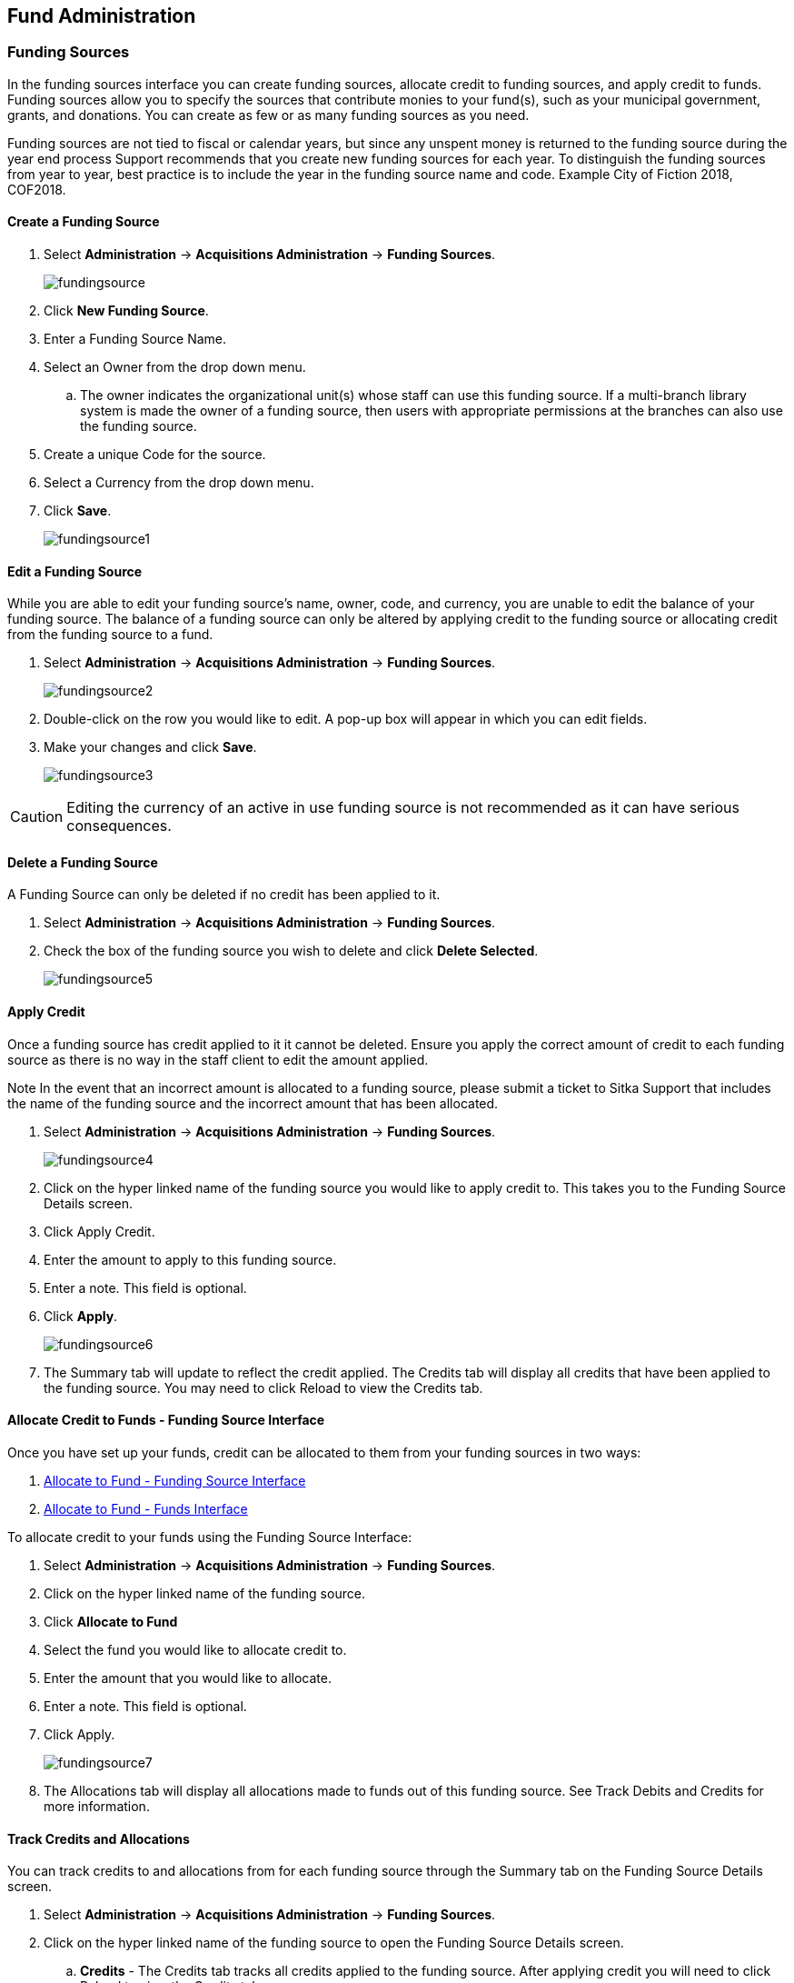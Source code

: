 Fund Administration
-------------------

Funding Sources
~~~~~~~~~~~~~~~

In the funding sources interface you can create funding sources, allocate credit to funding sources, and apply credit to funds. Funding sources allow you to specify the sources that contribute monies to your fund(s), such as your municipal government, grants, and donations. You can create as few or as many funding sources as you need.

Funding sources are not tied to fiscal or calendar years, but since any unspent money is returned to the funding source during the year end process Support recommends that you create new funding sources for each year. To distinguish the funding sources from year to year, best practice is to include the year in the funding source name and code. Example City of Fiction 2018, COF2018.

Create a Funding Source
^^^^^^^^^^^^^^^^^^^^^^^

. Select *Administration* -> *Acquisitions Administration* -> *Funding Sources*.
+
image::images/administration/fundingsource.png[]
+
. Click *New Funding Source*.
. Enter a Funding Source Name.
. Select an Owner from the drop down menu.
.. The owner indicates the organizational unit(s) whose staff can use this funding source. If a multi-branch library system is made the owner of a funding source, then users with appropriate permissions at the branches can also use the funding source.
. Create a unique Code for the source.
. Select a Currency from the drop down menu.
. Click *Save*.
+
image::images/administration/fundingsource1.png[]


Edit a Funding Source
^^^^^^^^^^^^^^^^^^^^^

While you are able to edit your funding source's name, owner, code, and currency, you are unable to edit the balance of your funding source. The balance of a funding source can only be altered by applying credit to the funding source or allocating credit from the funding source to a fund.

. Select *Administration* -> *Acquisitions Administration* -> *Funding Sources*.
+
image::images/administration/fundingsource2.png[]
+
. Double-click on the row you would like to edit. A pop-up box will appear in which you can edit fields.
. Make your changes and click *Save*.
+
image::images/administration/fundingsource3.png[]

CAUTION: Editing the currency of an active in use funding source is not recommended as it can have serious consequences.

Delete a Funding Source
^^^^^^^^^^^^^^^^^^^^^^^

A Funding Source can only be deleted if no credit has been applied to it.

. Select *Administration* -> *Acquisitions Administration* -> *Funding Sources*.
. Check the box of the funding source you wish to delete and click *Delete Selected*.
+
image::images/administration/fundingsource5.png[]



Apply Credit
^^^^^^^^^^^^

Once a funding source has credit applied to it it cannot be deleted. Ensure you apply the correct amount of credit to each funding source as there is no way in the staff client to edit the amount applied.

Note In the event that an incorrect amount is allocated to a funding source, please submit a ticket to Sitka Support that includes the name of the funding source and the incorrect amount that has been allocated.

. Select *Administration* -> *Acquisitions Administration* -> *Funding Sources*.
+
image::images/administration/fundingsource4.png[]
+
. Click on the hyper linked name of the funding source you would like to apply credit to. This takes you to the Funding Source Details screen.
. Click Apply Credit.
. Enter the amount to apply to this funding source.
. Enter a note. This field is optional.
. Click *Apply*.
+
image::images/administration/fundingsource6.png[]
+
. The Summary tab will update to reflect the credit applied. The Credits tab will display all credits that have been applied to the funding source. You may need to click Reload to view the Credits tab.

Allocate Credit to Funds - Funding Source Interface
^^^^^^^^^^^^^^^^^^^^^^^^^^^^^^^^^^^^^^^^^^^^^^^^^^^

Once you have set up your funds, credit can be allocated to them from your funding sources in two ways:

. xref:allocate-fund-source[]
. xref:allocate-funds[]

To allocate credit to your funds using the Funding Source Interface:

anchor:allocate-fund-source[Allocate to Fund - Funding Source Interface]

. Select *Administration* -> *Acquisitions Administration* -> *Funding Sources*.
. Click on the hyper linked name of the funding source.
. Click *Allocate to Fund*
. Select the fund you would like to allocate credit to.
. Enter the amount that you would like to allocate.
. Enter a note. This field is optional.
. Click Apply.
+
image::images/administration/fundingsource7.png[]
+
. The Allocations tab will display all allocations made to funds out of this funding source. See Track Debits and Credits for more information.

Track Credits and Allocations
^^^^^^^^^^^^^^^^^^^^^^^^^^^^^

You can track credits to and allocations from for each funding source through the Summary tab on the Funding Source Details screen.

. Select *Administration* -> *Acquisitions Administration* -> *Funding Sources*.
. Click on the hyper linked name of the funding source to open the Funding Source Details screen.
.. *Credits* - The Credits tab tracks all credits applied to the funding source. After applying credit you will need to click Reload to view the Credits tab.
+
image::images/administration/fundingsourcecredit.png[]
+
.. *Debits* - The Allocations tab tracks all allocations from the funding source to funds. After allocating to a fund you will need to click Reload to view the Allocations tab.
+
image::images/administration/fundingsourcedebit.png[]


Funds
~~~~~

Funds should be created for every budget you wish to track. For some libraries this may be a fund per individual collection. Other libraries may only use one fund for all purchasing. Libraries may want to create funds specifically for non-bibliographic purchases, such as processing supplies, or for other charges such as charges for MARC records.

Multi-branch libraries may have a single set of funds for their entire system, a set of funds for each branch, or may use a combination of funds at the branch and system levels.

Create a Fund
^^^^^^^^^^^^^

. Click *Administration* -> *Acquisitions Administration* -> *Funds*
. Click New Fund.
. Enter a Name for the fund. There is no limit to the number of characters that can be entered in this field.
. Create a unique Code for the fund. There is no limit to the number of characters that can be entered in this field.
. Please add your library short code to the end of all fund codes. Example AF_ZSP
. Enter a year for the fund. This can be a fiscal year or a calendar year. The format of the year is YYYY.
. Select an org unit from the drop down menu. The org unit indicates the organizational unit(s) whose staff can use this fund.
.. In a multi-branch system funds may be set to the top organizational unit, the organizational units for branches, or a combination.
. Select a Currency Type from the drop down menu. When a fund is applied to a line item or copy the price of the item will be encumbered in the currency associated with the fund.
. Check the Active box to activate this fund. You cannot make purchases from an inactive fund.
. Enter a Balance Stop Percent. The balance stop percent prevents you from making purchases when only a specified amount of the fund remains. For example, if you want the fund to stop purchases after 95% of the fund has been spent, then you would enter 95 in the field. When the fund reaches its Balance Stop Percent, it will appear in red when you apply funds to copies.
.. If this field is left blank it is possible to overspend the fund.
. The Balance Stop Percent can be adjusted as needed throughout your fiscal year.
. Enter a Balance Warning Percent. The balance warning percent gives you a warning that the fund is low. You can specify any percent. For example, if you want to be warned when 90% of the fund has been spent, then you would enter 90 in the field. When the fund reaches its Balance Warning Percent, it will appear in yellow when you apply funds to copies.
. The Balance Warning Percent can be adjusted as needed throughout your fiscal year.
. Check the Propagate box to propagate funds. When you propagate a fund, Evergreen will create a new fund for the following fiscal year with the same parameters as your current fund. All of the settings transfer except for the year and the amount of money in the fund. Propagation occurs during the fiscal year close-out operation.
. Check the Rollover box if you would like to roll over remaining funds and/or encumbrances during the fiscal year close-out operation into the same fund for the next year.
. Click Save.
. Click Reload.


Edit a Fund
^^^^^^^^^^^

While you are able to edit your fund's name, owner, and code you are unable to edit the balance of your fund. A fund's balance can be adjusted by allocating monies to the fund or transferring monies to another fund.

. Select *Administration* -> *Acquisitions Administration* -> *Funds*.
. Double-click on the row you would like to edit. A pop-up box will appear in which you can edit the fields.
. Make your changes and click *Save*.

NOTE: Do Not edit the currency of an active in-use fund.

CAUTION: If you load vendor records make sure you let your vendors know about any changes you make to 
fund codes that are used in their templates.  If the fund code doesn't match between Evergreen and the 
$f in the templates your MARC records will not load.


Delete a Fund
^^^^^^^^^^^^^

It is possible to delete a fund by checking the box of the fund you wish to delete and clicking Delete Selected.

A Fund can only be deleted if no credit has been applied to it.

Allocate to Funds - Funds Interface
^^^^^^^^^^^^^^^^^^^^^^^^^^^^^^^^^^^

anchor:allocate-funds[Allocate to Fund - Funds Interface]

To allocate credits using the Fund Interface:

. Select *Administration* -> *Acquisitions Administration* -> *Funds*.
. Click the hyper linked name of the fund. The Fund Details screen will appear.
. Click *Create Allocation*.
. Choose the Funding Source from the drop down menu.
. Enter the amount you would like to apply to the fund from the funding source.
. Enter a note. (Optional).
. Click *Apply*.

Transfer Credit Between Funds
^^^^^^^^^^^^^^^^^^^^^^^^^^^^^
The credits that you allocate to funds can be transferred between funds if desired. The system tracks these transfers.

. Select *Administration* -> *Acquisitions Administration* -> *Funds*.
. Click the hyper linked name of the fund. The Fund Details screen will appear.
. Click *Transfer Money*.
. Enter the amount you would like to transfer.
. From the drop down menu, select the code of the destination fund.
. Enter a note. (Optional).
. Click *Transfer*.
. Click *OK* to the pop that appears to confirm that you are ready to commit the transfer.

Track Balances and Expenditures
^^^^^^^^^^^^^^^^^^^^^^^^^^^^^^^

The Fund Details screen allows you to track a fund's balance, encumbrances, and amount spent.

. Select *Administration* -> *Acquisitions Administration* -> *Funds*.
. Click the hyper linked name of the fund. The Fund Details screen will appear.

* *Summary* - The summary tab allows you to track the following:
** _Balance_ - The balance is calculated by subtracting both spent and encumbered funds from the total allocated to the fund.
**  _Total Allocated_ - This amount is the total monies allocated from the Funding Source(s).
**  _Spent Balance_ - This balance is calculated by subtracting only the funds that been invoiced, and so spent, from the total allocated to the fund. It does not included encumbrances.
**  _Total Debits_ - The total debits are calculated by adding together the total spent and total encumbered.
** _Total Spent_ - The total spent is calculated by adding the cost of all items that have been invoiced. It does not include encumbrances.
**  _Total Encumbered_ - The total encumbered is calculated by adding all the encumbrances. It does not include items that have been invoiced.
* *Allocations* - The Allocations tab allows you to track credit allocated from funding sources, transfers to other funds, and transfers from other funds.
* *Debits* - The Debits tab allows you to track all purchases made and monies encumbered against the fund.
* *Tags* - The *Tags* tab allows you to add and delete fund tags. See Fund Tags for more information.

Fund Tags
~~~~~~~~~

Create a Fund Tag
^^^^^^^^^^^^^^^^^

. Select *Administration* -> *Acquisitions Administration* -> *Fund Tags*.
. Click *New Fund Tag*
. Select a the library or branch the fund tag will be used by as the Fund Tag Owner from the drop down menu.
. Enter a Fund Tag Name
+
image::images/administration/fund-tag-1.png[]
+
. Click Save

Add a Fund Tag to a Fund
^^^^^^^^^^^^^^^^^^^^^^^^

. Select *Administration* -> *Acquisitions Administration* -> *Funds*.
. Click the hyperlinked name of fund you would like to add a tag to. The Fund Details screen will appear.
. Click on the *Tags* tab.
. Click *Add Tag*.
+
image::images/administration/fund-tag-2.png[]
+
. Select the tag from the drop down menu and click *Add*.

[NOTE] 
=====
Tags can be removed from funds by clicking the blue X beside the tag.

image::images/administration/fund-tag-3.png[]

=====


